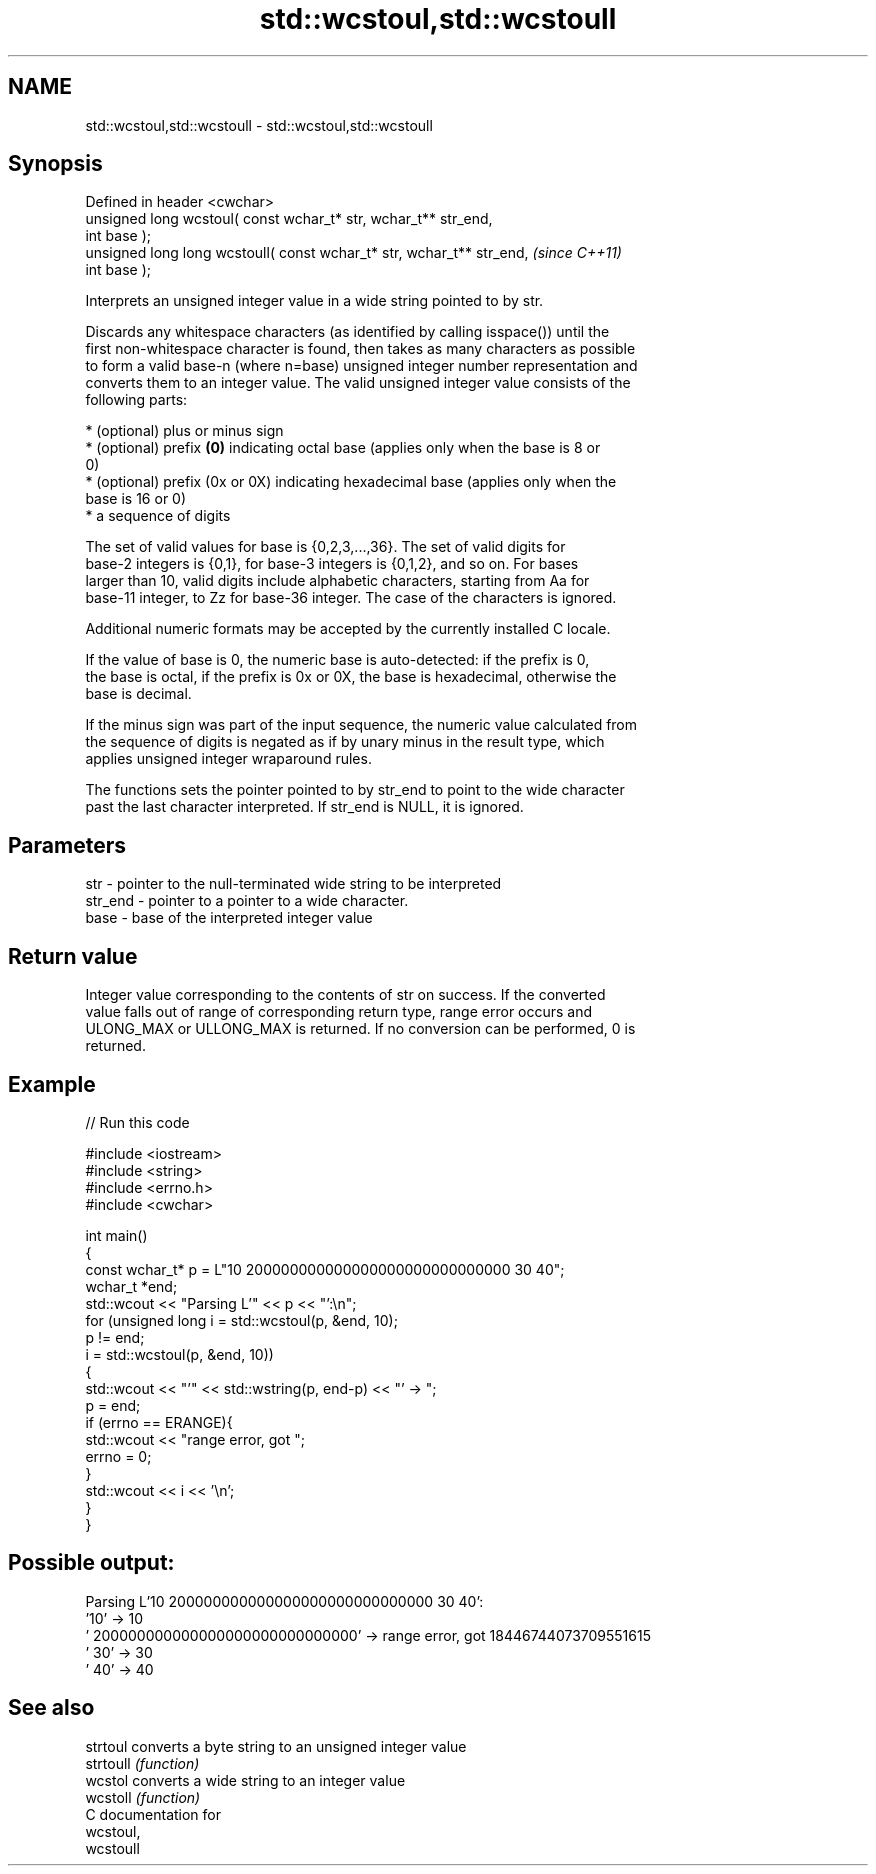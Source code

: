 .TH std::wcstoul,std::wcstoull 3 "2018.03.28" "http://cppreference.com" "C++ Standard Libary"
.SH NAME
std::wcstoul,std::wcstoull \- std::wcstoul,std::wcstoull

.SH Synopsis
   Defined in header <cwchar>
   unsigned long      wcstoul( const wchar_t* str, wchar_t** str_end,
   int base );
   unsigned long long wcstoull( const wchar_t* str, wchar_t** str_end,    \fI(since C++11)\fP
   int base );

   Interprets an unsigned integer value in a wide string pointed to by str.

   Discards any whitespace characters (as identified by calling isspace()) until the
   first non-whitespace character is found, then takes as many characters as possible
   to form a valid base-n (where n=base) unsigned integer number representation and
   converts them to an integer value. The valid unsigned integer value consists of the
   following parts:

     * (optional) plus or minus sign
     * (optional) prefix \fB(0)\fP indicating octal base (applies only when the base is 8 or
       0)
     * (optional) prefix (0x or 0X) indicating hexadecimal base (applies only when the
       base is 16 or 0)
     * a sequence of digits

   The set of valid values for base is {0,2,3,...,36}. The set of valid digits for
   base-2 integers is {0,1}, for base-3 integers is {0,1,2}, and so on. For bases
   larger than 10, valid digits include alphabetic characters, starting from Aa for
   base-11 integer, to Zz for base-36 integer. The case of the characters is ignored.

   Additional numeric formats may be accepted by the currently installed C locale.

   If the value of base is 0, the numeric base is auto-detected: if the prefix is 0,
   the base is octal, if the prefix is 0x or 0X, the base is hexadecimal, otherwise the
   base is decimal.

   If the minus sign was part of the input sequence, the numeric value calculated from
   the sequence of digits is negated as if by unary minus in the result type, which
   applies unsigned integer wraparound rules.

   The functions sets the pointer pointed to by str_end to point to the wide character
   past the last character interpreted. If str_end is NULL, it is ignored.

.SH Parameters

   str     - pointer to the null-terminated wide string to be interpreted
   str_end - pointer to a pointer to a wide character.
   base    - base of the interpreted integer value

.SH Return value

   Integer value corresponding to the contents of str on success. If the converted
   value falls out of range of corresponding return type, range error occurs and
   ULONG_MAX or ULLONG_MAX is returned. If no conversion can be performed, 0 is
   returned.

.SH Example

   
// Run this code

 #include <iostream>
 #include <string>
 #include <errno.h>
 #include <cwchar>
  
 int main()
 {
     const wchar_t* p = L"10 200000000000000000000000000000 30 40";
     wchar_t *end;
     std::wcout << "Parsing L'" << p << "':\\n";
     for (unsigned long i = std::wcstoul(p, &end, 10);
          p != end;
          i = std::wcstoul(p, &end, 10))
     {
         std::wcout << "'" << std::wstring(p, end-p) << "' -> ";
         p = end;
         if (errno == ERANGE){
             std::wcout << "range error, got ";
             errno = 0;
         }
         std::wcout << i << '\\n';
     }
 }

.SH Possible output:

 Parsing L'10 200000000000000000000000000000 30 40':
 '10' -> 10
 ' 200000000000000000000000000000' -> range error, got 18446744073709551615
 ' 30' -> 30
 ' 40' -> 40

.SH See also

   strtoul  converts a byte string to an unsigned integer value
   strtoull \fI(function)\fP 
   wcstol   converts a wide string to an integer value
   wcstoll  \fI(function)\fP 
   C documentation for
   wcstoul,
   wcstoull
